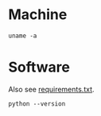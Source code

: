 #+PROPERTY: header-args:shell :results output value :exports both

* Machine
#+BEGIN_SRC shell
uname -a
#+END_SRC

#+RESULTS:
Linux bach 4.19.0-14-amd64 #1 SMP Debian 4.19.171-2 (2021-01-30) x86_64 GNU/Linux

* Software
Also see [[file:requirements.txt][requirements.txt]].

#+BEGIN_SRC shell
python --version
#+END_SRC

#+RESULTS:
#+BEGIN_SRC org
Python 3.7.3
#+END_SRC
